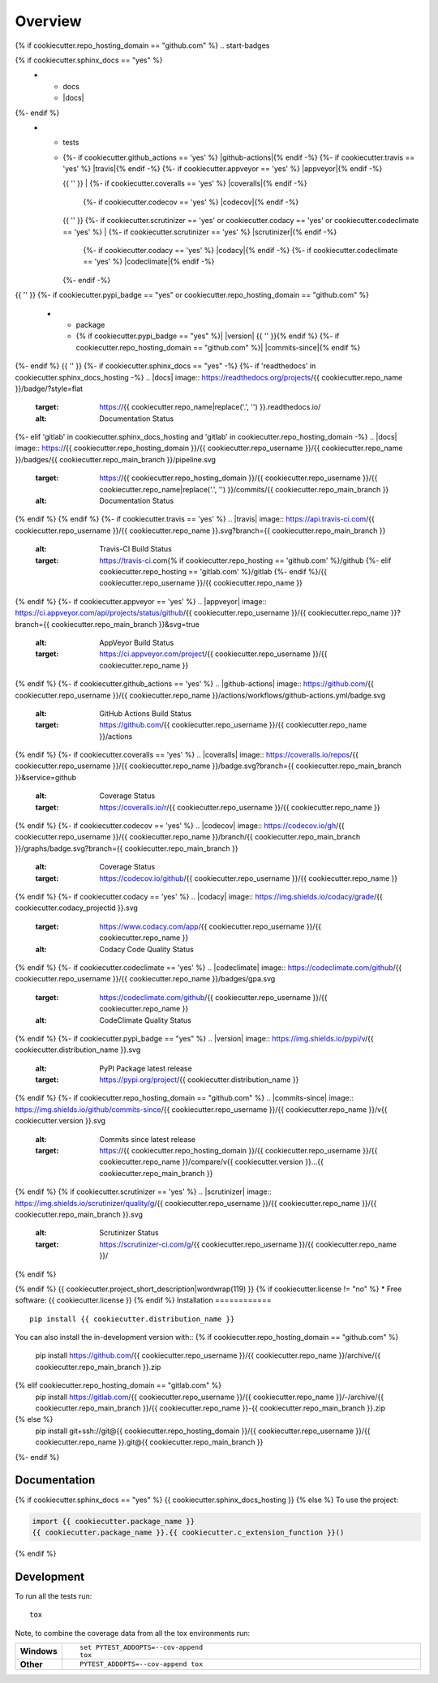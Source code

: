 ========
Overview
========
{% if cookiecutter.repo_hosting_domain == "github.com" %}
.. start-badges

.. list-table::
    :stub-columns: 1
{% if cookiecutter.sphinx_docs == "yes" %}
    * - docs
      - |docs|
{%- endif %}
    * - tests
      - | {%- if cookiecutter.github_actions == 'yes' %} |github-actions|{% endif -%}
          {%- if cookiecutter.travis == 'yes' %} |travis|{% endif -%}
          {%- if cookiecutter.appveyor == 'yes' %} |appveyor|{% endif -%}
        {{ '' }}
        | {%- if cookiecutter.coveralls == 'yes' %} |coveralls|{% endif -%}
          {%- if cookiecutter.codecov == 'yes' %} |codecov|{% endif -%}
        {{ '' }}
        {%- if cookiecutter.scrutinizer == 'yes' or cookiecutter.codacy == 'yes' or cookiecutter.codeclimate == 'yes' %}
        | {%- if cookiecutter.scrutinizer == 'yes' %} |scrutinizer|{% endif -%}
          {%- if cookiecutter.codacy == 'yes' %} |codacy|{% endif -%}
          {%- if cookiecutter.codeclimate == 'yes' %} |codeclimate|{% endif -%}
        {%- endif -%}
{{ '' }}
{%- if cookiecutter.pypi_badge == "yes" or cookiecutter.repo_hosting_domain == "github.com" %}
    * - package
      - {% if cookiecutter.pypi_badge == "yes" %}| |version| |wheel| |supported-versions| |supported-implementations|
        {{ '' }}{% endif %}
        {%- if cookiecutter.repo_hosting_domain == "github.com" %}| |commits-since|{% endif %}
{%- endif %}
{{ '' }}
{%- if cookiecutter.sphinx_docs == "yes" -%}
{%- if 'readthedocs' in cookiecutter.sphinx_docs_hosting -%}
.. |docs| image:: https://readthedocs.org/projects/{{ cookiecutter.repo_name }}/badge/?style=flat
    :target: https://{{ cookiecutter.repo_name|replace('.', '') }}.readthedocs.io/
    :alt: Documentation Status
{%- elif 'gitlab' in cookiecutter.sphinx_docs_hosting and 'gitlab' in cookiecutter.repo_hosting_domain -%}
.. |docs| image:: https://{{ cookiecutter.repo_hosting_domain }}/{{ cookiecutter.repo_username }}/{{ cookiecutter.repo_name }}/badges/{{ cookiecutter.repo_main_branch }}/pipeline.svg
    :target: https://{{ cookiecutter.repo_hosting_domain }}/{{ cookiecutter.repo_username }}/{{ cookiecutter.repo_name|replace('.', '') }}/commits/{{ cookiecutter.repo_main_branch }}
    :alt: Documentation Status
{% endif %}
{% endif %}
{%- if cookiecutter.travis == 'yes' %}
.. |travis| image:: https://api.travis-ci.com/{{ cookiecutter.repo_username }}/{{ cookiecutter.repo_name }}.svg?branch={{ cookiecutter.repo_main_branch }}
    :alt: Travis-CI Build Status
    :target: https://travis-ci.com{% if cookiecutter.repo_hosting == 'github.com' %}/github
                                  {%- elif cookiecutter.repo_hosting == 'gitlab.com' %}/gitlab
                                  {%- endif %}/{{ cookiecutter.repo_username }}/{{ cookiecutter.repo_name }}
{% endif %}
{%- if cookiecutter.appveyor == 'yes' %}
.. |appveyor| image:: https://ci.appveyor.com/api/projects/status/github/{{ cookiecutter.repo_username }}/{{ cookiecutter.repo_name }}?branch={{ cookiecutter.repo_main_branch }}&svg=true
    :alt: AppVeyor Build Status
    :target: https://ci.appveyor.com/project/{{ cookiecutter.repo_username }}/{{ cookiecutter.repo_name }}
{% endif %}
{%- if cookiecutter.github_actions == 'yes' %}
.. |github-actions| image:: https://github.com/{{ cookiecutter.repo_username }}/{{ cookiecutter.repo_name }}/actions/workflows/github-actions.yml/badge.svg
    :alt: GitHub Actions Build Status
    :target: https://github.com/{{ cookiecutter.repo_username }}/{{ cookiecutter.repo_name }}/actions
{% endif %}
{%- if cookiecutter.coveralls == 'yes' %}
.. |coveralls| image:: https://coveralls.io/repos/{{ cookiecutter.repo_username }}/{{ cookiecutter.repo_name }}/badge.svg?branch={{ cookiecutter.repo_main_branch }}&service=github
    :alt: Coverage Status
    :target: https://coveralls.io/r/{{ cookiecutter.repo_username }}/{{ cookiecutter.repo_name }}
{% endif %}
{%- if cookiecutter.codecov == 'yes' %}
.. |codecov| image:: https://codecov.io/gh/{{ cookiecutter.repo_username }}/{{ cookiecutter.repo_name }}/branch/{{ cookiecutter.repo_main_branch }}/graphs/badge.svg?branch={{ cookiecutter.repo_main_branch }}
    :alt: Coverage Status
    :target: https://codecov.io/github/{{ cookiecutter.repo_username }}/{{ cookiecutter.repo_name }}
{% endif %}
{%- if cookiecutter.codacy == 'yes' %}
.. |codacy| image:: https://img.shields.io/codacy/grade/{{ cookiecutter.codacy_projectid }}.svg
    :target: https://www.codacy.com/app/{{ cookiecutter.repo_username }}/{{ cookiecutter.repo_name }}
    :alt: Codacy Code Quality Status
{% endif %}
{%- if cookiecutter.codeclimate == 'yes' %}
.. |codeclimate| image:: https://codeclimate.com/github/{{ cookiecutter.repo_username }}/{{ cookiecutter.repo_name }}/badges/gpa.svg
   :target: https://codeclimate.com/github/{{ cookiecutter.repo_username }}/{{ cookiecutter.repo_name }}
   :alt: CodeClimate Quality Status
{% endif %}
{%- if cookiecutter.pypi_badge == "yes" %}
.. |version| image:: https://img.shields.io/pypi/v/{{ cookiecutter.distribution_name }}.svg
    :alt: PyPI Package latest release
    :target: https://pypi.org/project/{{ cookiecutter.distribution_name }}

.. |wheel| image:: https://img.shields.io/pypi/wheel/{{ cookiecutter.distribution_name }}.svg
    :alt: PyPI Wheel
    :target: https://pypi.org/project/{{ cookiecutter.distribution_name }}

.. |supported-versions| image:: https://img.shields.io/pypi/pyversions/{{ cookiecutter.distribution_name }}.svg
    :alt: Supported versions
    :target: https://pypi.org/project/{{ cookiecutter.distribution_name }}

.. |supported-implementations| image:: https://img.shields.io/pypi/implementation/{{ cookiecutter.distribution_name }}.svg
    :alt: Supported implementations
    :target: https://pypi.org/project/{{ cookiecutter.distribution_name }}
{% endif %}
{%- if cookiecutter.repo_hosting_domain == "github.com" %}
.. |commits-since| image:: https://img.shields.io/github/commits-since/{{ cookiecutter.repo_username }}/{{ cookiecutter.repo_name }}/v{{ cookiecutter.version }}.svg
    :alt: Commits since latest release
    :target: https://{{ cookiecutter.repo_hosting_domain }}/{{ cookiecutter.repo_username }}/{{ cookiecutter.repo_name }}/compare/v{{ cookiecutter.version }}...{{ cookiecutter.repo_main_branch }}
{% endif %}
{% if cookiecutter.scrutinizer == 'yes' %}
.. |scrutinizer| image:: https://img.shields.io/scrutinizer/quality/g/{{ cookiecutter.repo_username }}/{{ cookiecutter.repo_name }}/{{ cookiecutter.repo_main_branch }}.svg
    :alt: Scrutinizer Status
    :target: https://scrutinizer-ci.com/g/{{ cookiecutter.repo_username }}/{{ cookiecutter.repo_name }}/
{% endif %}

.. end-badges
{% endif %}
{{ cookiecutter.project_short_description|wordwrap(119) }}
{% if cookiecutter.license != "no" %}
* Free software: {{ cookiecutter.license }}
{% endif %}
Installation
============

::

    pip install {{ cookiecutter.distribution_name }}

You can also install the in-development version with::
{% if cookiecutter.repo_hosting_domain == "github.com" %}
    pip install https://github.com/{{ cookiecutter.repo_username }}/{{ cookiecutter.repo_name }}/archive/{{ cookiecutter.repo_main_branch }}.zip
{% elif cookiecutter.repo_hosting_domain == "gitlab.com" %}
    pip install https://gitlab.com/{{ cookiecutter.repo_username }}/{{ cookiecutter.repo_name }}/-/archive/{{ cookiecutter.repo_main_branch }}/{{ cookiecutter.repo_name }}-{{ cookiecutter.repo_main_branch }}.zip
{% else %}
    pip install git+ssh://git@{{ cookiecutter.repo_hosting_domain }}/{{ cookiecutter.repo_username }}/{{ cookiecutter.repo_name }}.git@{{ cookiecutter.repo_main_branch }}
{%- endif %}

Documentation
=============

{% if cookiecutter.sphinx_docs == "yes" %}
{{ cookiecutter.sphinx_docs_hosting }}
{% else %}
To use the project:

.. code-block:: python

    import {{ cookiecutter.package_name }}
    {{ cookiecutter.package_name }}.{{ cookiecutter.c_extension_function }}()
{% endif %}

Development
===========

To run all the tests run::

    tox

Note, to combine the coverage data from all the tox environments run:

.. list-table::
    :widths: 10 90
    :stub-columns: 1

    - - Windows
      - ::

            set PYTEST_ADDOPTS=--cov-append
            tox

    - - Other
      - ::

            PYTEST_ADDOPTS=--cov-append tox
